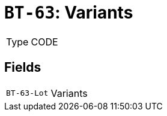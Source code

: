 = `BT-63`: Variants
:navtitle: Business Terms

[horizontal]
Type:: CODE

== Fields
[horizontal]
  `BT-63-Lot`:: Variants
